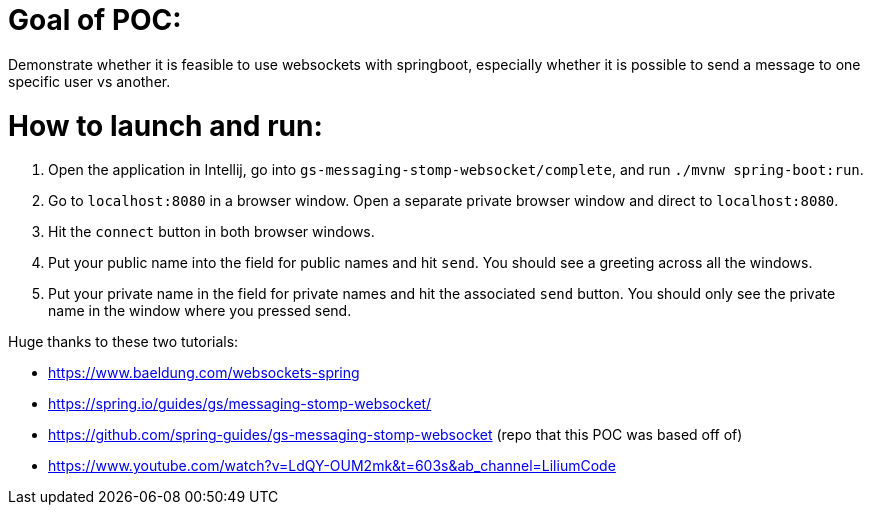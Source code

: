 # Goal of POC:
Demonstrate whether it is feasible to use websockets with springboot, especially whether it is possible to send a message to one specific user vs another.

# How to launch and run:

1. Open the application in Intellij, go into `gs-messaging-stomp-websocket/complete`, and run `./mvnw spring-boot:run`.
2. Go to `localhost:8080` in a browser window. Open a separate private browser window and direct to `localhost:8080`.  
3. Hit the `connect` button in both browser windows.
4. Put your public name into the field for public names and hit `send`.  You should see a greeting across all the windows.
5. Put your private name in the field for private names and hit the associated `send` button.  You should only see the private name in the window where you pressed send.

Huge thanks to these two tutorials:

* https://www.baeldung.com/websockets-spring
* https://spring.io/guides/gs/messaging-stomp-websocket/
* https://github.com/spring-guides/gs-messaging-stomp-websocket (repo that this POC was based off of)
* https://www.youtube.com/watch?v=LdQY-OUM2mk&t=603s&ab_channel=LiliumCode 
